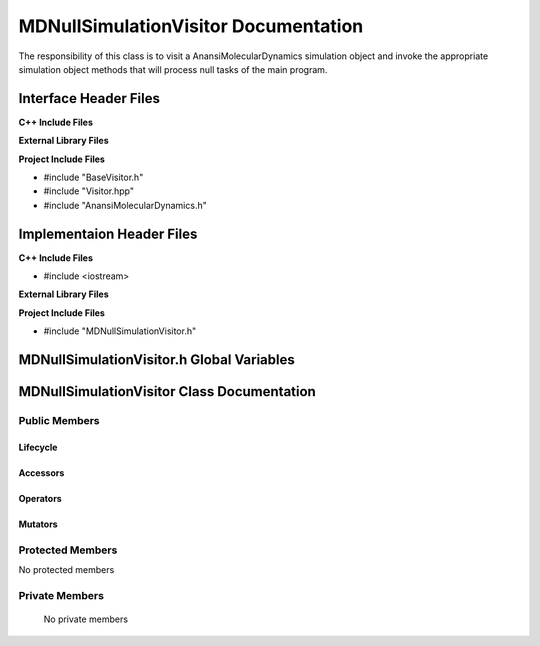 .. _MDNullSimulationVisitor source target:

.. default-domain:: cpp

.. namespace:: ANANSI

#####################################
MDNullSimulationVisitor Documentation
#####################################

The responsibility of this class is to visit a AnansiMolecularDynamics
simulation object and invoke the appropriate simulation object methods that
will process null tasks of the main program.

======================
Interface Header Files
======================

**C++ Include Files**

**External Library Files**

**Project Include Files**

* #include "BaseVisitor.h"
* #include "Visitor.hpp"
* #include "AnansiMolecularDynamics.h"


==========================
Implementaion Header Files
==========================

**C++ Include Files**

* #include <iostream>

**External Library Files**

**Project Include Files**

* #include "MDNullSimulationVisitor.h"

==========================================
MDNullSimulationVisitor.h Global Variables
==========================================

===========================================
MDNullSimulationVisitor Class Documentation
===========================================

.. class:: MDNullSimulationVisitor : public MPL::BaseVisitor, public MPL::Visitor<ANANSI::AnansiMolecularDynamics>

--------------
Public Members
--------------

^^^^^^^^^
Lifecycle
^^^^^^^^^

.. function:: MDNullSimulationVisitor::MDNullSimulationVisitor()

   The default constructor.

.. function:: MDNullSimulationVisitor::MDNullSimulationVisitor( const MDNullSimulationVisitor &other )

    The copy constructor.

.. function:: MDNullSimulationVisitor::MDNullSimulationVisitor(MDNullSimulationVisitor && other) 

    The copy-move constructor.

.. function:: MDNullSimulationVisitor::~MDNullSimulationVisitor()

    The destructor.

^^^^^^^^^
Accessors
^^^^^^^^^

.. function:: void MDNullSimulationVisitor::visit(AnansiMolecularDynamics& a_simulation) const

    :param  a_simulation: A simulation object. 

    :rtype: void


^^^^^^^^^
Operators
^^^^^^^^^

.. function:: MDNullSimulationVisitor& MDNullSimulationVisitor::operator=( MDNullSimulationVisitor const & other)

    The assignment operator.

.. function:: MDNullSimulationVisitor& MDNullSimulationVisitor::operator=( MDNullSimulationVisitor && other)

    The assignment-move operator.

^^^^^^^^
Mutators
^^^^^^^^

-----------------
Protected Members
-----------------

No protected members

.. Commented out. 
.. ^^^^^^^^^
.. Lifecycle
.. ^^^^^^^^^
..
.. ^^^^^^^^^
.. Accessors
.. ^^^^^^^^^
.. 
.. ^^^^^^^^^
.. Operators
.. ^^^^^^^^^
.. 
.. ^^^^^^^^^
.. Mutators
.. ^^^^^^^^^
.. 
.. ^^^^^^^^^^^^
.. Data Members
.. ^^^^^^^^^^^^

---------------
Private Members
---------------

    No private members

.. Commented out. 
.. ^^^^^^^^^
.. Lifecycle
.. ^^^^^^^^^
..
.. ^^^^^^^^^
.. Accessors
.. ^^^^^^^^^
.. 
.. ^^^^^^^^^
.. Operators
.. ^^^^^^^^^
.. 
.. ^^^^^^^^^
.. Mutators
.. ^^^^^^^^^
.. 
.. ^^^^^^^^^^^^
.. Data Members
.. ^^^^^^^^^^^^
